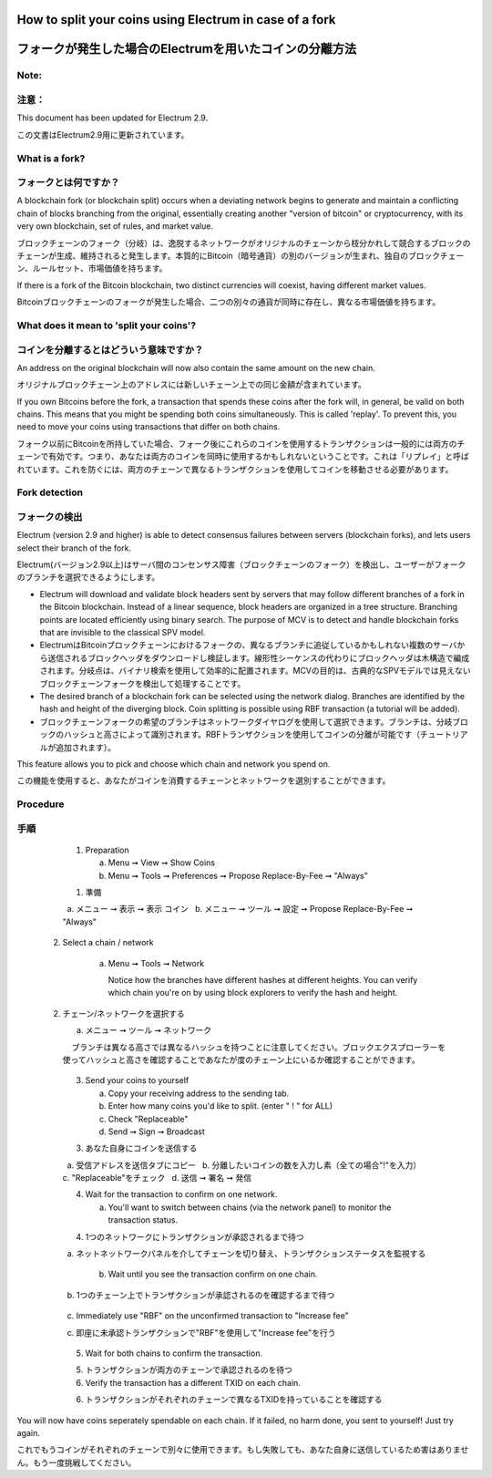 
How to split your coins using Electrum in case of a fork
========================================================
フォークが発生した場合のElectrumを用いたコインの分離方法
===================================================

Note:
-----
注意：
-----

This document has been updated for Electrum 2.9.

この文書はElectrum2.9用に更新されています。

What is a fork?
---------------
フォークとは何ですか？
-------------------

A blockchain fork (or blockchain split) occurs when a deviating
network begins to generate and maintain a conflicting chain of blocks
branching from the original, essentially creating another "version of
bitcoin" or cryptocurrency, with its very own blockchain, set of
rules, and market value.

ブロックチェーンのフォーク（分岐）は、逸脱するネットワークがオリジナルのチェーンから枝分かれして競合するブロックのチェーンが生成、維持されると発生します。本質的にBitcoin（暗号通貨）の別のバージョンが生まれ、独自のブロックチェーン、ルールセット、市場価値を持ちます。

If there is a fork of the Bitcoin blockchain, two distinct currencies
will coexist, having different market values.

Bitcoinブロックチェーンのフォークが発生した場合、二つの別々の通貨が同時に存在し、異なる市場価値を持ちます。


What does it mean to 'split your coins'?
----------------------------------------
コインを分離するとはどういう意味ですか？
------------------------------------

An address on the original blockchain will now also contain the same
amount on the new chain.

オリジナルブロックチェーン上のアドレスには新しいチェーン上での同じ金額が含まれています。

If you own Bitcoins before the fork, a transaction that spends these
coins after the fork will, in general, be valid on both chains. This
means that you might be spending both coins simultaneously. This is
called 'replay'. To prevent this, you need to move your coins using
transactions that differ on both chains.

フォーク以前にBitcoinを所持していた場合、フォーク後にこれらのコインを使用するトランザクションは一般的には両方のチェーンで有効です。つまり、あなたは両方のコインを同時に使用するかもしれないということです。これは「リプレイ」と呼ばれています。これを防ぐには、両方のチェーンで異なるトランザクションを使用してコインを移動させる必要があります。



Fork detection
--------------
フォークの検出
-------------

Electrum (version 2.9 and higher) is able to detect consensus failures
between servers (blockchain forks), and lets users select their branch
of the fork.

Electrum(バージョン2.9以上)はサーバ間のコンセンサス障害（ブロックチェーンのフォーク）を検出し、ユーザーがフォークのブランチを選択できるようにします。

* Electrum will download and validate block headers sent by servers
  that may follow different branches of a fork in the Bitcoin
  blockchain. Instead of a linear sequence, block headers are
  organized in a tree structure. Branching points are located
  efficiently using binary search. The purpose of MCV is to detect and
  handle blockchain forks that are invisible to the classical SPV
  model.
  
* ElectrumはBitcoinブロックチェーンにおけるフォークの、異なるブランチに追従しているかもしれない複数のサーバから送信されるブロックヘッダをダウンロードし検証します。線形性シーケンスの代わりにブロックヘッダは木構造で編成されます。分岐点は、バイナリ検索を使用して効率的に配置されます。MCVの目的は、古典的なSPVモデルでは見えないブロックチェーンフォークを検出して処理することです。
    
* The desired branch of a blockchain fork can be selected using the
  network dialog. Branches are identified by the hash and height of
  the diverging block. Coin splitting is possible using RBF
  transaction (a tutorial will be added).
  
* ブロックチェーンフォークの希望のブランチはネットワークダイヤログを使用して選択できます。ブランチは、分岐ブロックのハッシュと高さによって識別されます。RBFトランザクションを使用してコインの分離が可能です（チュートリアルが追加されます）。


This feature allows you to pick and choose which chain and network you spend on.

この機能を使用すると、あなたがコインを消費するチェーンとネットワークを選別することができます。


Procedure
---------
手順
----

   1. Preparation

      a. Menu ➞ View ➞ Show Coins
      b. Menu ➞ Tools ➞ Preferences ➞ Propose Replace-By-Fee ➞ "Always"
      
   1. 準備
  
     a. メニュー ➞ 表示 ➞ 表示 コイン
     b. メニュー ➞ ツール ➞ 設定 ➞ Propose Replace-By-Fee ➞ "Always"
     
  2. Select a chain / network

      a. Menu ➞ Tools ➞ Network

         Notice how the branches have different hashes at different heights.
         You can verify which chain you're on by using block explorers to verify
         the hash and height.
  
  2. チェーン/ネットワークを選択する
  
     a. メニュー ➞ ツール ➞ ネットワーク
     
         ブランチは異なる高さでは異なるハッシュを持つことに注意してください。ブロックエクスプローラーを使ってハッシュと高さを確認することであなたが度のチェーン上にいるか確認することができます。

            .. image:: png/coin_splitting/select_main_chain.png
            .. image:: png/coin_splitting/chain_search_height.png
            .. image:: png/coin_splitting/chain_verify_hash.png

   3. Send your coins to yourself

      a. Copy your receiving address to the sending tab.
      b. Enter how many coins you'd like to split. (enter " ! " for ALL)
      c. Check "Replaceable"
      d. Send ➞ Sign ➞ Broadcast
      
   3. あなた自身にコインを送信する
   
      a. 受信アドレスを送信タブにコピー
      b. 分離したいコインの数を入力し素（全ての場合"!"を入力）
      c. "Replaceable"をチェック
      d. 送信 ➞ 署名 ➞ 発信

   4. Wait for the transaction to confirm on one network.

      a. You'll want to switch between chains (via the network panel)
         to monitor the transaction status.
         
   4. 1つのネットワークにトランザクションが承認されるまで待つ
   
      a. ネットネットワークパネルを介してチェーンを切り替え、トランザクションステータスを監視する

      b. Wait until you see the transaction confirm on one chain.
      
      b. 1つのチェーン上でトランザクションが承認されるのを確認するまで待つ

         .. image:: png/coin_splitting/unconfirmed.png
         .. image:: png/coin_splitting/confirmed.png

      c. Immediately use "RBF" on the unconfirmed transaction to "Increase fee"
      
      c. 即座に未承認トランザクションで"RBF"を使用して"Increase fee"を行う

         .. image:: png/coin_splitting/increase_fee.png

   5. Wait for both chains to confirm the transaction.
   
   5. トランザクションが両方のチェーンで承認されるのを待つ

   6. Verify the transaction has a different TXID on each chain.

   6. トランザクションがそれぞれのチェーンで異なるTXIDを持っていることを確認する

         .. image:: png/coin_splitting/main_chain_txid.png
         .. image:: png/coin_splitting/alternate_chain_txid.png

You will now have coins seperately spendable on each chain.  If it failed,
no harm done, you sent to yourself!  Just try again.

これでもうコインがそれぞれのチェーンで別々に使用できます。もし失敗しても、あなた自身に送信しているため害はありません。もう一度挑戦してください。
